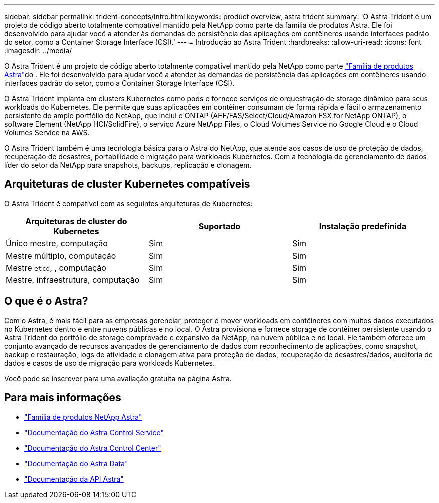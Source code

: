 ---
sidebar: sidebar 
permalink: trident-concepts/intro.html 
keywords: product overview, astra trident 
summary: 'O Astra Trident é um projeto de código aberto totalmente compatível mantido pela NetApp como parte da família de produtos Astra. Ele foi desenvolvido para ajudar você a atender às demandas de persistência das aplicações em contêineres usando interfaces padrão do setor, como a Container Storage Interface (CSI).' 
---
= Introdução ao Astra Trident
:hardbreaks:
:allow-uri-read: 
:icons: font
:imagesdir: ../media/


O Astra Trident é um projeto de código aberto totalmente compatível mantido pela NetApp como parte link:https://docs.netapp.com/us-en/astra-family/intro-family.html["Família de produtos Astra"^]do . Ele foi desenvolvido para ajudar você a atender às demandas de persistência das aplicações em contêineres usando interfaces padrão do setor, como a Container Storage Interface (CSI).

O Astra Trident implanta em clusters Kubernetes como pods e fornece serviços de orquestração de storage dinâmico para seus workloads do Kubernetes. Ele permite que suas aplicações em contêiner consumam de forma rápida e fácil o armazenamento persistente do amplo portfólio do NetApp, que inclui o ONTAP (AFF/FAS/Select/Cloud/Amazon FSX for NetApp ONTAP), o software Element (NetApp HCI/SolidFire), o serviço Azure NetApp Files, o Cloud Volumes Service no Google Cloud e o Cloud Volumes Service na AWS.

O Astra Trident também é uma tecnologia básica para o Astra do NetApp, que atende aos casos de uso de proteção de dados, recuperação de desastres, portabilidade e migração para workloads Kubernetes. Com a tecnologia de gerenciamento de dados líder do setor da NetApp para snapshots, backups, replicação e clonagem.



== Arquiteturas de cluster Kubernetes compatíveis

O Astra Trident é compatível com as seguintes arquiteturas de Kubernetes:

[cols="3*"]
|===
| Arquiteturas de cluster do Kubernetes | Suportado | Instalação predefinida 


| Único mestre, computação | Sim  a| 
Sim



| Mestre múltiplo, computação | Sim  a| 
Sim



| Mestre `etcd`, , computação | Sim  a| 
Sim



| Mestre, infraestrutura, computação | Sim  a| 
Sim

|===


== O que é o Astra?

Com o Astra, é mais fácil para as empresas gerenciar, proteger e mover workloads em contêineres com muitos dados executados no Kubernetes dentro e entre nuvens públicas e no local. O Astra provisiona e fornece storage de contêiner persistente usando o Astra Trident do portfólio de storage comprovado e expansivo da NetApp, na nuvem pública e no local. Ele também oferece um conjunto avançado de recursos avançados de gerenciamento de dados com reconhecimento de aplicações, como snapshot, backup e restauração, logs de atividade e clonagem ativa para proteção de dados, recuperação de desastres/dados, auditoria de dados e casos de uso de migração para workloads Kubernetes.

Você pode se inscrever para uma avaliação gratuita na página Astra.



== Para mais informações

* https://docs.netapp.com/us-en/astra-family/intro-family.html["Família de produtos NetApp Astra"]
* https://docs.netapp.com/us-en/astra/get-started/intro.html["Documentação do Astra Control Service"^]
* https://docs.netapp.com/us-en/astra-control-center/index.html["Documentação do Astra Control Center"^]
* https://docs.netapp.com/us-en/astra-data-store/index.html["Documentação do Astra Data"^]
* https://docs.netapp.com/us-en/astra-automation/get-started/before_get_started.html["Documentação da API Astra"^]

